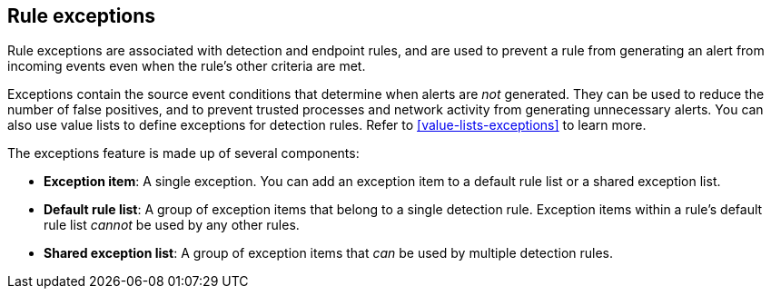 [[detections-ui-exceptions]]
== Rule exceptions

Rule exceptions are associated with detection and endpoint rules, and are used to prevent a rule from generating an alert from incoming events even when the rule's other criteria are met. 

Exceptions contain the source event conditions that determine when alerts are _not_ generated. They can be used to reduce the number of false positives, and to prevent trusted processes and network activity from generating unnecessary alerts. You can also use value lists to define exceptions for detection rules. Refer to <<value-lists-exceptions>> to learn more.

The exceptions feature is made up of several components:

* *Exception item*: A single exception. You can add an exception item to a default rule list or a shared exception list.
* *Default rule list*: A group of exception items that belong to a single detection rule. Exception items within a rule's default rule list _cannot_ be used by any other rules.
* *Shared exception list*: A group of exception items that _can_ be used by multiple detection rules.

